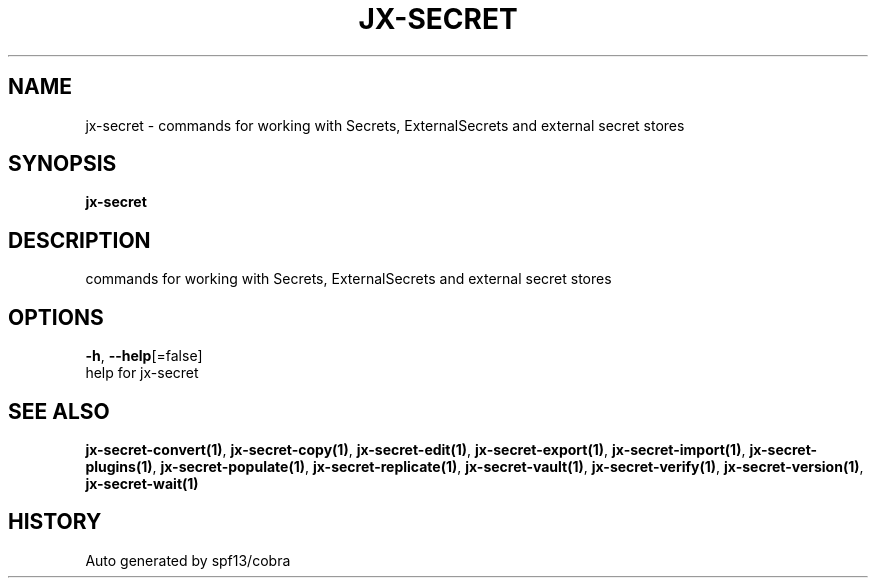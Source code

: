 .TH "JX-SECRET" "1" "" "Auto generated by spf13/cobra" "" 
.nh
.ad l


.SH NAME
.PP
jx\-secret \- commands for working with Secrets, ExternalSecrets and external secret stores


.SH SYNOPSIS
.PP
\fBjx\-secret\fP


.SH DESCRIPTION
.PP
commands for working with Secrets, ExternalSecrets and external secret stores


.SH OPTIONS
.PP
\fB\-h\fP, \fB\-\-help\fP[=false]
    help for jx\-secret


.SH SEE ALSO
.PP
\fBjx\-secret\-convert(1)\fP, \fBjx\-secret\-copy(1)\fP, \fBjx\-secret\-edit(1)\fP, \fBjx\-secret\-export(1)\fP, \fBjx\-secret\-import(1)\fP, \fBjx\-secret\-plugins(1)\fP, \fBjx\-secret\-populate(1)\fP, \fBjx\-secret\-replicate(1)\fP, \fBjx\-secret\-vault(1)\fP, \fBjx\-secret\-verify(1)\fP, \fBjx\-secret\-version(1)\fP, \fBjx\-secret\-wait(1)\fP


.SH HISTORY
.PP
Auto generated by spf13/cobra
